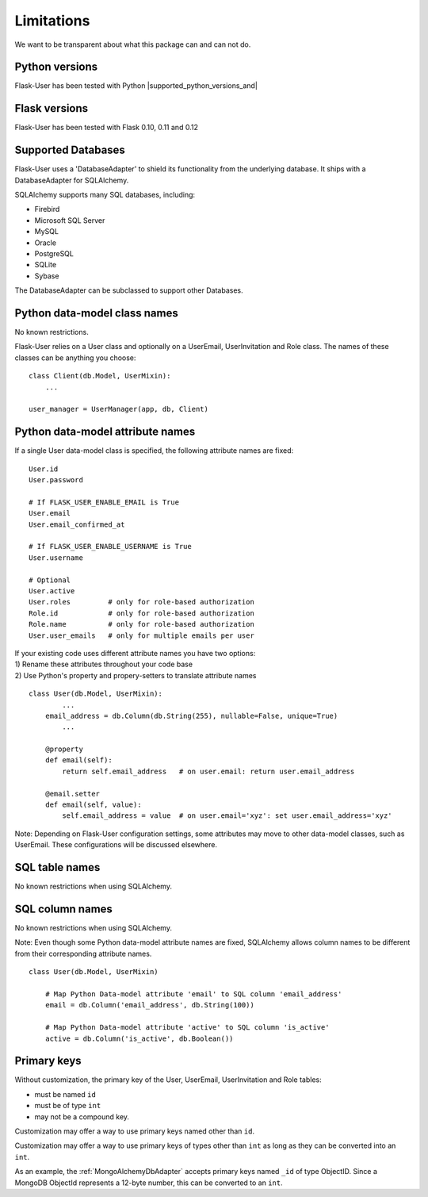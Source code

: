 .. _limitations:

===========
Limitations
===========

We want to be transparent about what this package can and can not do.


Python versions
---------------
Flask-User has been tested with Python |supported_python_versions_and|


Flask versions
--------------
Flask-User has been tested with Flask 0.10, 0.11 and 0.12


Supported Databases
-------------------
Flask-User uses a 'DatabaseAdapter' to shield its functionality from
the underlying database. It ships with a DatabaseAdapter for SQLAlchemy.

SQLAlchemy supports many SQL databases, including:

* Firebird
* Microsoft SQL Server
* MySQL
* Oracle
* PostgreSQL
* SQLite
* Sybase

The DatabaseAdapter can be subclassed to support other Databases.


Python data-model class names
-----------------------------
No known restrictions.

Flask-User relies on a User class and optionally on a UserEmail, UserInvitation and Role class.
The names of these classes can be anything you choose::

    class Client(db.Model, UserMixin):
        ...

    user_manager = UserManager(app, db, Client)


Python data-model attribute names
---------------------------------

If a single User data-model class is specified, the following attribute names are fixed::

    User.id
    User.password

    # If FLASK_USER_ENABLE_EMAIL is True
    User.email
    User.email_confirmed_at

    # If FLASK_USER_ENABLE_USERNAME is True
    User.username

    # Optional
    User.active
    User.roles         # only for role-based authorization
    Role.id            # only for role-based authorization
    Role.name          # only for role-based authorization
    User.user_emails   # only for multiple emails per user


| If your existing code uses different attribute names you have two options:
| 1) Rename these attributes throughout your code base
| 2) Use Python's property and propery-setters to translate attribute names

::

    class User(db.Model, UserMixin):
            ...
        email_address = db.Column(db.String(255), nullable=False, unique=True)
            ...

        @property
        def email(self):
            return self.email_address   # on user.email: return user.email_address

        @email.setter
        def email(self, value):
            self.email_address = value  # on user.email='xyz': set user.email_address='xyz'


Note: Depending on Flask-User configuration settings, some attributes may move to other data-model classes,
such as UserEmail. These configurations will be discussed elsewhere.


SQL table names
---------------
No known restrictions when using SQLAlchemy.


SQL column names
----------------
No known restrictions when using SQLAlchemy.

Note: Even though some Python data-model attribute names are fixed,
SQLAlchemy allows column names to be different from their corresponding attribute names.

::

    class User(db.Model, UserMixin)

        # Map Python Data-model attribute 'email' to SQL column 'email_address'
        email = db.Column('email_address', db.String(100))

        # Map Python Data-model attribute 'active' to SQL column 'is_active'
        active = db.Column('is_active', db.Boolean())


Primary keys
------------
Without customization, the primary key of the User, UserEmail, UserInvitation and Role tables:

- must be named ``id``
- must be of type ``int``
- may not be a compound key.

Customization may offer a way to use primary keys named other than ``id``.

Customization may offer a way to use primary keys of types other than ``int``
as long as they can be converted into an ``int``.

As an example, the :ref:`MongoAlchemyDbAdapter` accepts primary keys named ``_id`` of type ObjectID.
Since a MongoDB ObjectId represents a 12-byte number, this can be converted to an ``int``.




